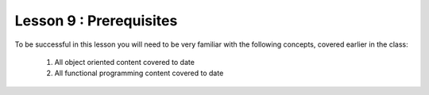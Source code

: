 ========================
Lesson 9 : Prerequisites
========================

To be successful in this lesson you will need to be very familiar with the
following concepts, covered earlier in the class:

 #. All object oriented content covered to date
 #. All functional programming content covered to date
